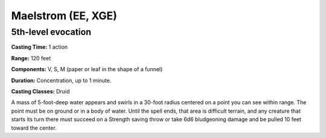 
.. _srd:maelstrom:

Maelstrom (EE, XGE)
-------------------------------------------------------------

5th-level evocation
^^^^^^^^^^^^^^^^^^^

**Casting Time:** 1 action

**Range:** 120 feet

**Components:** V, S, M (paper or leaf in the shape of a funnel)

**Duration:** Concentration, up to 1 minute.

**Casting Classes:** Druid

A mass of 5-foot-deep water appears and swirls in a 30-foot
radius centered on a point you can see within range. The point
must be on ground or in a body of water. Until the spell ends,
that area is difficult terrain, and any creature that starts
its turn there must succeed on a Strength saving throw or take
6d6 bludgeoning damage and be pulled 10 feet toward the center.

